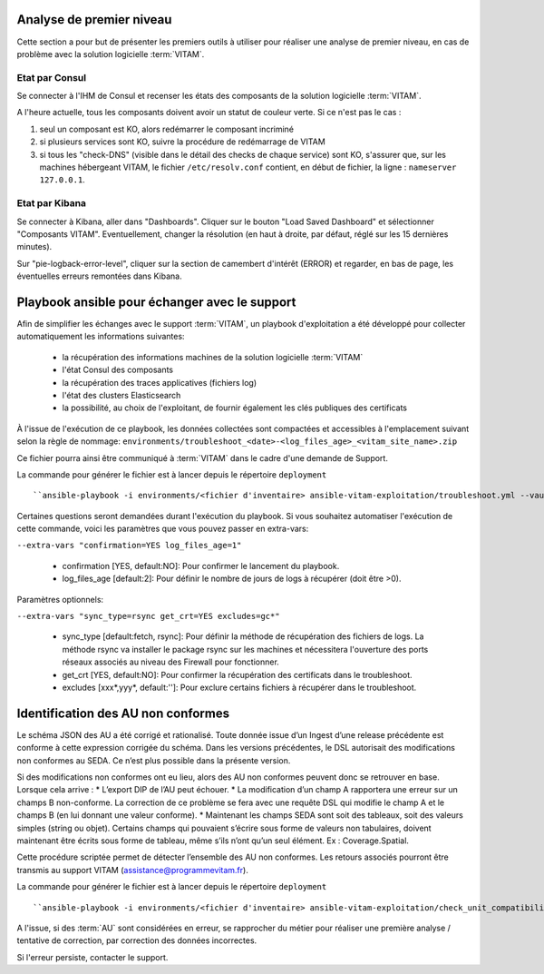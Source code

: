 Analyse de premier niveau
##########################

Cette section a pour but de présenter les premiers outils à utiliser pour réaliser une analyse de premier niveau, en cas de problème avec la solution logicielle :term:`VITAM`.

Etat par Consul
================

Se connecter à l'IHM de Consul et recenser les états des composants de la solution logicielle :term:`VITAM`.

.. image:: images/consul_check.png

A l'heure actuelle, tous les composants doivent avoir un statut de couleur verte. Si ce n'est pas le cas :

1. seul un composant est KO, alors redémarrer le composant incriminé
2. si plusieurs services sont KO, suivre la procédure de redémarrage de VITAM
3. si tous les "check-DNS" (visible dans le détail des checks de chaque service) sont  KO, s'assurer que, sur les machines hébergeant VITAM, le fichier ``/etc/resolv.conf`` contient, en début de fichier, la ligne : ``nameserver 127.0.0.1``.


Etat par Kibana
================

Se connecter à Kibana, aller dans "Dashboards". Cliquer sur le bouton "Load Saved Dashboard" et sélectionner "Composants VITAM".
Eventuellement, changer la résolution (en haut à droite, par défaut, réglé sur les 15 dernières minutes).

Sur "pie-logback-error-level", cliquer sur la section de camembert d'intérêt (ERROR) et regarder, en bas de page, les éventuelles erreurs remontées dans Kibana.


Playbook ansible pour échanger avec le support
##############################################

Afin de simplifier les échanges avec le support :term:`VITAM`, un playbook d'exploitation a été développé pour collecter automatiquement les informations suivantes:

  - la récupération des informations machines de la solution logicielle :term:`VITAM`
  - l'état Consul des composants
  - la récupération des traces applicatives (fichiers log)
  - l'état des clusters Elasticsearch
  - la possibilité, au choix de l'exploitant, de fournir également les clés publiques des certificats

À l'issue de l'exécution de ce playbook, les données collectées sont compactées et accessibles à l'emplacement suivant selon la règle de nommage: ``environments/troubleshoot_<date>-<log_files_age>_<vitam_site_name>.zip``

Ce fichier pourra ainsi être communiqué à :term:`VITAM` dans le cadre d'une demande de Support.

La commande pour générer le fichier est à lancer depuis le répertoire ``deployment`` ::

``ansible-playbook -i environments/<fichier d'inventaire> ansible-vitam-exploitation/troubleshoot.yml --vault-password-file vault_pass.txt``

Certaines questions seront demandées durant l'exécution du playbook. Si vous souhaitez automatiser l'exécution de cette commande, voici les paramètres que vous pouvez passer en extra-vars:

``--extra-vars "confirmation=YES log_files_age=1"``

  - confirmation [YES, default:NO]: Pour confirmer le lancement du playbook.
  - log_files_age [default:2]: Pour définir le nombre de jours de logs à récupérer (doit être >0).

Paramètres optionnels:

``--extra-vars "sync_type=rsync get_crt=YES excludes=gc*"``

  - sync_type [default:fetch, rsync]: Pour définir la méthode de récupération des fichiers de logs. La méthode rsync va installer le package rsync sur les machines et nécessitera l'ouverture des ports réseaux associés au niveau des Firewall pour fonctionner.
  - get_crt [YES, default:NO]: Pour confirmer la récupération des certificats dans le troubleshoot.
  - excludes [xxx*,yyy*, default:'']: Pour exclure certains fichiers à récupérer dans le troubleshoot.

Identification des AU non conformes
####################################

Le schéma JSON des AU a été corrigé et rationalisé. Toute donnée issue d’un Ingest d’une release précédente est conforme à cette expression corrigée du schéma. Dans les versions précédentes, le DSL autorisait des modifications non conformes au SEDA. Ce n’est plus possible dans la présente version.

Si des modifications non conformes ont eu lieu, alors des AU non conformes peuvent donc se retrouver en base. Lorsque cela arrive :
* L’export DIP de l’AU peut échouer.
* La modification d’un champ A rapportera une erreur sur un champs B non-conforme. La correction de ce problème se fera avec une requête DSL qui modifie le champ A et le champs B (en lui donnant une valeur
conforme).
* Maintenant les champs SEDA sont soit des tableaux, soit des valeurs simples (string ou objet). Certains champs qui pouvaient s’écrire sous forme de valeurs non tabulaires, doivent maintenant être écrits sous forme de tableau, même s’ils n’ont qu’un seul élément. Ex : Coverage.Spatial.

Cette procédure scriptée permet de détecter l’ensemble des AU non conformes. Les retours associés pourront être transmis au support VITAM (assistance@programmevitam.fr).

La commande pour générer le fichier est à lancer depuis le répertoire ``deployment`` ::

``ansible-playbook -i environments/<fichier d'inventaire> ansible-vitam-exploitation/check_unit_compatibility.yml --vault-password-file vault_pass.txt``

A l'issue, si des :term:`AU` sont considérées en erreur, se rapprocher du métier pour réaliser une première analyse / tentative de correction, par correction des données incorrectes.

Si l'erreur persiste, contacter le support.